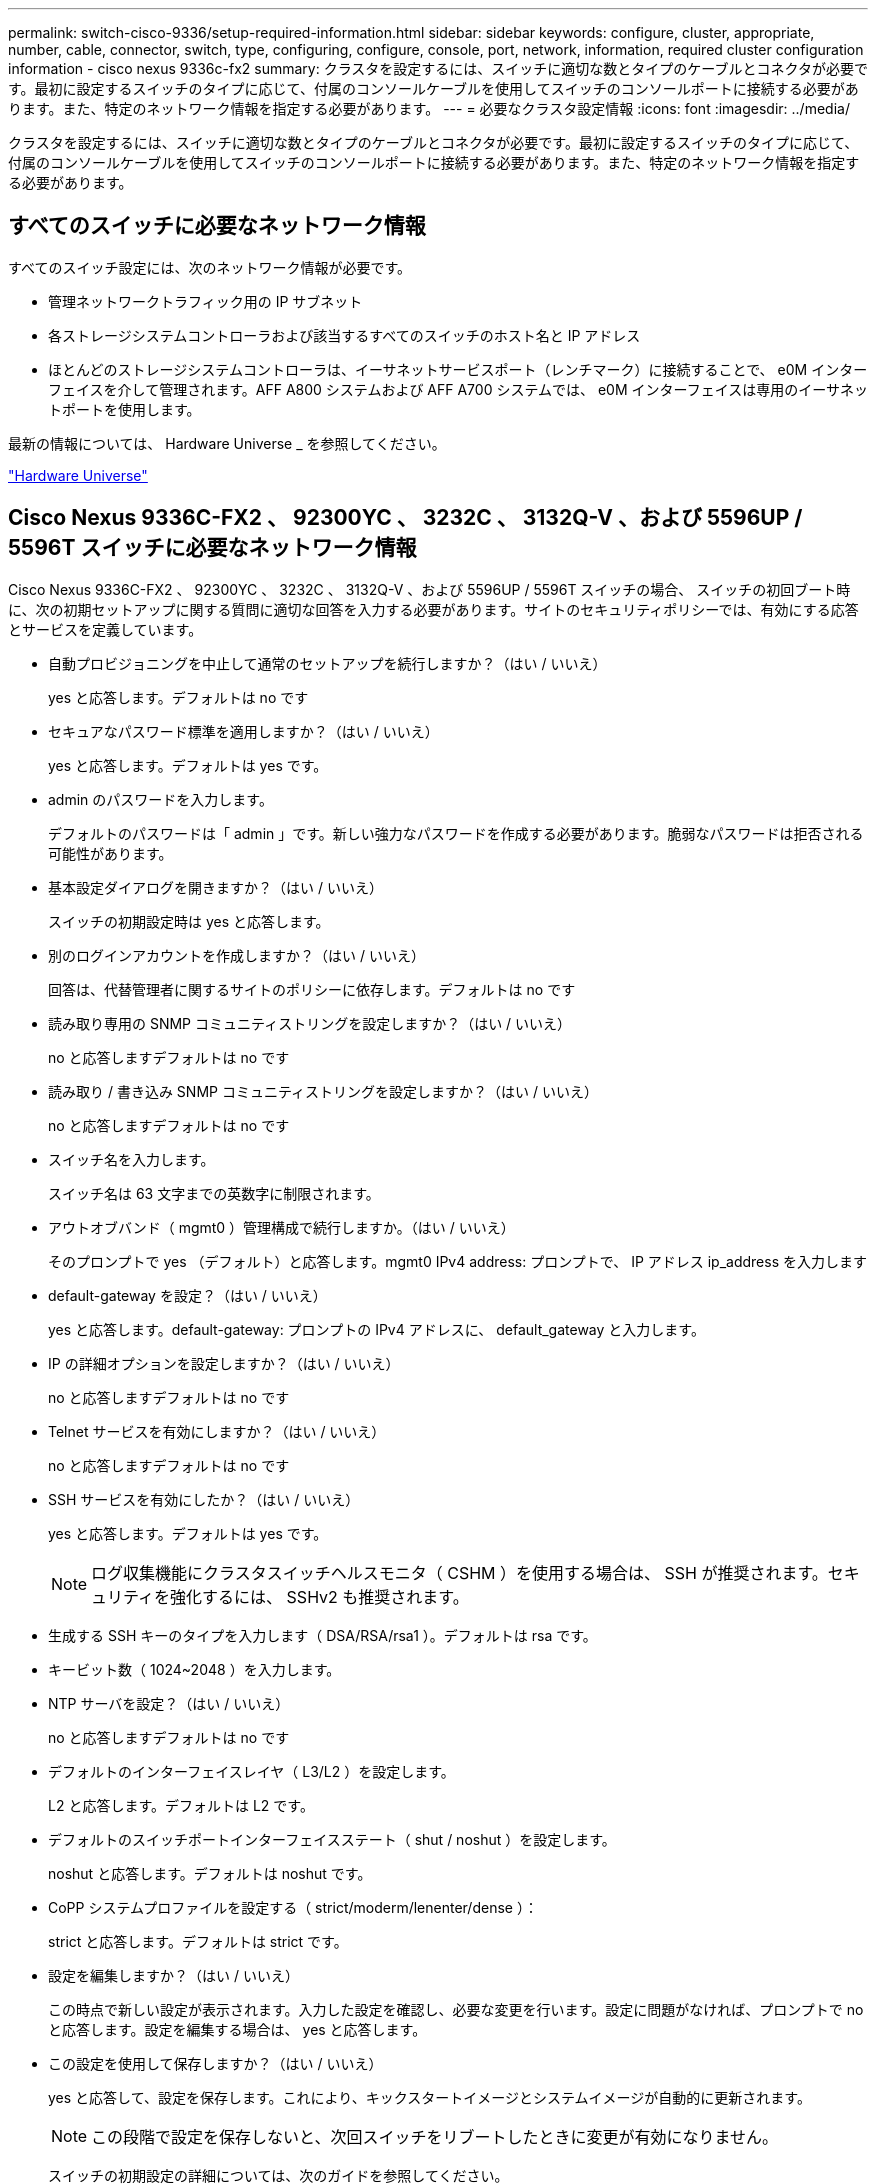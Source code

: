 ---
permalink: switch-cisco-9336/setup-required-information.html 
sidebar: sidebar 
keywords: configure, cluster, appropriate, number, cable, connector, switch, type, configuring, configure, console, port, network, information, required cluster configuration information - cisco nexus 9336c-fx2 
summary: クラスタを設定するには、スイッチに適切な数とタイプのケーブルとコネクタが必要です。最初に設定するスイッチのタイプに応じて、付属のコンソールケーブルを使用してスイッチのコンソールポートに接続する必要があります。また、特定のネットワーク情報を指定する必要があります。 
---
= 必要なクラスタ設定情報
:icons: font
:imagesdir: ../media/


[role="lead"]
クラスタを設定するには、スイッチに適切な数とタイプのケーブルとコネクタが必要です。最初に設定するスイッチのタイプに応じて、付属のコンソールケーブルを使用してスイッチのコンソールポートに接続する必要があります。また、特定のネットワーク情報を指定する必要があります。



== すべてのスイッチに必要なネットワーク情報

すべてのスイッチ設定には、次のネットワーク情報が必要です。

* 管理ネットワークトラフィック用の IP サブネット
* 各ストレージシステムコントローラおよび該当するすべてのスイッチのホスト名と IP アドレス
* ほとんどのストレージシステムコントローラは、イーサネットサービスポート（レンチマーク）に接続することで、 e0M インターフェイスを介して管理されます。AFF A800 システムおよび AFF A700 システムでは、 e0M インターフェイスは専用のイーサネットポートを使用します。


最新の情報については、 Hardware Universe _ を参照してください。

https://hwu.netapp.com["Hardware Universe"^]



== Cisco Nexus 9336C-FX2 、 92300YC 、 3232C 、 3132Q-V 、および 5596UP / 5596T スイッチに必要なネットワーク情報

Cisco Nexus 9336C-FX2 、 92300YC 、 3232C 、 3132Q-V 、および 5596UP / 5596T スイッチの場合、 スイッチの初回ブート時に、次の初期セットアップに関する質問に適切な回答を入力する必要があります。サイトのセキュリティポリシーでは、有効にする応答とサービスを定義しています。

* 自動プロビジョニングを中止して通常のセットアップを続行しますか？（はい / いいえ）
+
yes と応答します。デフォルトは no です

* セキュアなパスワード標準を適用しますか？（はい / いいえ）
+
yes と応答します。デフォルトは yes です。

* admin のパスワードを入力します。
+
デフォルトのパスワードは「 admin 」です。新しい強力なパスワードを作成する必要があります。脆弱なパスワードは拒否される可能性があります。

* 基本設定ダイアログを開きますか？（はい / いいえ）
+
スイッチの初期設定時は yes と応答します。

* 別のログインアカウントを作成しますか？（はい / いいえ）
+
回答は、代替管理者に関するサイトのポリシーに依存します。デフォルトは no です

* 読み取り専用の SNMP コミュニティストリングを設定しますか？（はい / いいえ）
+
no と応答しますデフォルトは no です

* 読み取り / 書き込み SNMP コミュニティストリングを設定しますか？（はい / いいえ）
+
no と応答しますデフォルトは no です

* スイッチ名を入力します。
+
スイッチ名は 63 文字までの英数字に制限されます。

* アウトオブバンド（ mgmt0 ）管理構成で続行しますか。（はい / いいえ）
+
そのプロンプトで yes （デフォルト）と応答します。mgmt0 IPv4 address: プロンプトで、 IP アドレス ip_address を入力します

* default-gateway を設定？（はい / いいえ）
+
yes と応答します。default-gateway: プロンプトの IPv4 アドレスに、 default_gateway と入力します。

* IP の詳細オプションを設定しますか？（はい / いいえ）
+
no と応答しますデフォルトは no です

* Telnet サービスを有効にしますか？（はい / いいえ）
+
no と応答しますデフォルトは no です

* SSH サービスを有効にしたか？（はい / いいえ）
+
yes と応答します。デフォルトは yes です。

+

NOTE: ログ収集機能にクラスタスイッチヘルスモニタ（ CSHM ）を使用する場合は、 SSH が推奨されます。セキュリティを強化するには、 SSHv2 も推奨されます。

* 生成する SSH キーのタイプを入力します（ DSA/RSA/rsa1 ）。デフォルトは rsa です。
* キービット数（ 1024~2048 ）を入力します。
* NTP サーバを設定？（はい / いいえ）
+
no と応答しますデフォルトは no です

* デフォルトのインターフェイスレイヤ（ L3/L2 ）を設定します。
+
L2 と応答します。デフォルトは L2 です。

* デフォルトのスイッチポートインターフェイスステート（ shut / noshut ）を設定します。
+
noshut と応答します。デフォルトは noshut です。

* CoPP システムプロファイルを設定する（ strict/moderm/lenenter/dense ）：
+
strict と応答します。デフォルトは strict です。

* 設定を編集しますか？（はい / いいえ）
+
この時点で新しい設定が表示されます。入力した設定を確認し、必要な変更を行います。設定に問題がなければ、プロンプトで no と応答します。設定を編集する場合は、 yes と応答します。

* この設定を使用して保存しますか？（はい / いいえ）
+
yes と応答して、設定を保存します。これにより、キックスタートイメージとシステムイメージが自動的に更新されます。

+

NOTE: この段階で設定を保存しないと、次回スイッチをリブートしたときに変更が有効になりません。

+
スイッチの初期設定の詳細については、次のガイドを参照してください。

+
https://www.cisco.com/c/en/us/support/switches/nexus-9336c-fx2-switch/model.html#InstallandUpgradeGuides["Cisco Nexus 9336C-FX2 インストールおよびアップグレードガイド"^]

+
https://www.cisco.com/c/en/us/support/switches/nexus-92300yc-switch/model.html#InstallandUpgradeGuides["Cisco Nexus 92300YC インストールおよびアップグレードガイド"^]

+
https://www.cisco.com/c/en/us/support/switches/nexus-5000-series-switches/products-installation-guides-list.html["『 Cisco Nexus 5000 Series Hardware Installation Guide 』"^]

+
https://www.cisco.com/c/en/us/support/switches/nexus-3000-series-switches/products-installation-guides-list.html["『 Cisco Nexus 3000 Series Hardware Installation Guide 』を参照してください"^]


